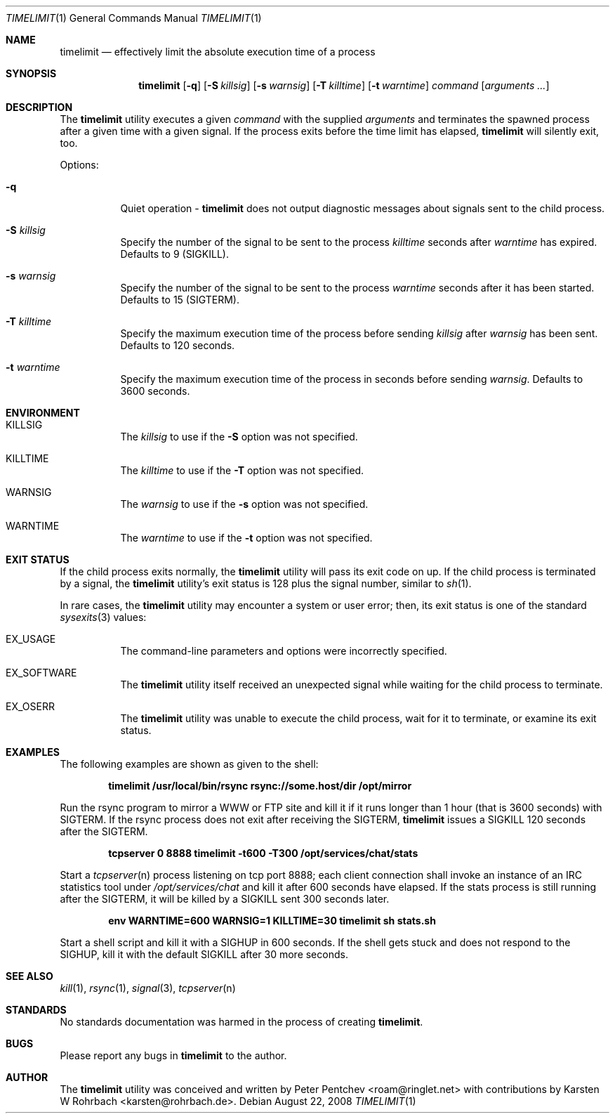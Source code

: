 .\" Copyright (c) 2001, 2007, 2008  Peter Pentchev
.\" All rights reserved.
.\"
.\" Redistribution and use in source and binary forms, with or without
.\" modification, are permitted provided that the following conditions
.\" are met:
.\" 1. Redistributions of source code must retain the above copyright
.\"    notice, this list of conditions and the following disclaimer.
.\" 2. Redistributions in binary form must reproduce the above copyright
.\"    notice, this list of conditions and the following disclaimer in the
.\"    documentation and/or other materials provided with the distribution.
.\"
.\" THIS SOFTWARE IS PROVIDED BY THE AUTHOR AND CONTRIBUTORS ``AS IS'' AND
.\" ANY EXPRESS OR IMPLIED WARRANTIES, INCLUDING, BUT NOT LIMITED TO, THE
.\" IMPLIED WARRANTIES OF MERCHANTABILITY AND FITNESS FOR A PARTICULAR PURPOSE
.\" ARE DISCLAIMED.  IN NO EVENT SHALL THE AUTHOR OR CONTRIBUTORS BE LIABLE
.\" FOR ANY DIRECT, INDIRECT, INCIDENTAL, SPECIAL, EXEMPLARY, OR CONSEQUENTIAL
.\" DAMAGES (INCLUDING, BUT NOT LIMITED TO, PROCUREMENT OF SUBSTITUTE GOODS
.\" OR SERVICES; LOSS OF USE, DATA, OR PROFITS; OR BUSINESS INTERRUPTION)
.\" HOWEVER CAUSED AND ON ANY THEORY OF LIABILITY, WHETHER IN CONTRACT, STRICT
.\" LIABILITY, OR TORT (INCLUDING NEGLIGENCE OR OTHERWISE) ARISING IN ANY WAY
.\" OUT OF THE USE OF THIS SOFTWARE, EVEN IF ADVISED OF THE POSSIBILITY OF
.\" SUCH DAMAGE.
.\"
.\" $Ringlet$
.\"
.Dd August 22, 2008
.Dt TIMELIMIT 1
.Os
.Sh NAME
.Nm timelimit
.Nd effectively limit the absolute execution time of a process
.Sh SYNOPSIS
.Nm
.Op Fl q
.Op Fl S Ar killsig
.Op Fl s Ar warnsig
.Op Fl T Ar killtime
.Op Fl t Ar warntime
.Ar command
.Op Ar arguments ...
.Sh DESCRIPTION
The
.Nm
utility executes a given
.Ar command
with the supplied
.Ar arguments
and terminates the spawned process after a given time with a given signal.
If the process exits before the time limit has elapsed,
.Nm
will silently exit, too.
.Pp
Options:
.Bl -tag -width indent
.It Fl q
Quiet operation -
.Nm
does not output diagnostic messages about signals sent to the child process.
.It Fl S Ar killsig
Specify the number of the signal to be sent to the process
.Ar killtime
seconds after
.Ar warntime
has expired.
Defaults to 9 (SIGKILL).
.It Fl s Ar warnsig
Specify the number of the signal to be sent to the process
.Ar warntime
seconds after it has been started.
Defaults to 15 (SIGTERM).
.It Fl T Ar killtime
Specify the maximum execution time of the process before sending
.Ar killsig
after
.Ar warnsig
has been sent.
Defaults to 120 seconds.
.It Fl t Ar warntime
Specify the maximum execution time of the process in seconds before sending
.Ar warnsig .
Defaults to 3600 seconds.
.El
.Sh ENVIRONMENT
.Bl -tag -width indent
.It Ev KILLSIG
The
.Ar killsig
to use if the
.Fl S
option was not specified.
.It Ev KILLTIME
The
.Ar killtime
to use if the
.Fl T
option was not specified.
.It Ev WARNSIG
The
.Ar warnsig
to use if the
.Fl s
option was not specified.
.It Ev WARNTIME
The
.Ar warntime
to use if the
.Fl t
option was not specified.
.El
.Sh EXIT STATUS
If the child process exits normally, the
.Nm
utility will pass its exit code on up.
If the child process is terminated by a signal, the
.Nm
utility's exit status is 128 plus the signal number, similar to
.Xr sh 1 .
.Pp
In rare cases, the
.Nm
utility may encounter a system or user error; then, its exit status is one
of the standard
.Xr sysexits 3
values:
.Bl -tag -width indent
.It Dv EX_USAGE
The command-line parameters and options were incorrectly specified.
.It Dv EX_SOFTWARE
The
.Nm
utility itself received an unexpected signal while waiting for the child
process to terminate.
.It Dv EX_OSERR
The
.Nm
utility was unable to execute the child process, wait for it to terminate,
or examine its exit status.
.El
.Sh EXAMPLES
.Pp
The following examples are shown as given to the shell:
.Pp
.Dl timelimit /usr/local/bin/rsync rsync://some.host/dir /opt/mirror
.Pp
Run the rsync program to mirror a WWW or FTP site and kill it if it
runs longer than 1 hour (that is 3600 seconds) with SIGTERM.
If the rsync process does not exit after receiving the SIGTERM,
.Nm
issues a SIGKILL 120 seconds after the SIGTERM.
.Pp
.Dl tcpserver 0 8888 timelimit -t600 -T300 /opt/services/chat/stats
.Pp
Start a
.Xr tcpserver n
process listening on tcp port 8888; each client connection shall invoke
an instance of an IRC statistics tool under
.Pa /opt/services/chat
and kill it after 600 seconds have elapsed.
If the stats process is still running after the SIGTERM, it will be
killed by a SIGKILL sent 300 seconds later.
.Pp
.Dl env WARNTIME=600 WARNSIG=1 KILLTIME=30 timelimit sh stats.sh
.Pp
Start a shell script and kill it with a SIGHUP in 600 seconds.
If the shell gets stuck and does not respond to the SIGHUP, kill it
with the default SIGKILL after 30 more seconds.
.Sh SEE ALSO
.Xr kill 1 ,
.Xr rsync 1 ,
.Xr signal 3 ,
.Xr tcpserver n
.Sh STANDARDS
No standards documentation was harmed in the process of creating
.Nm .
.Sh BUGS
Please report any bugs in
.Nm
to the author.
.Sh AUTHOR
The
.Nm
utility was conceived and written by
.An Peter Pentchev Aq roam@ringlet.net
with contributions by
.An Karsten W Rohrbach Aq karsten@rohrbach.de .
